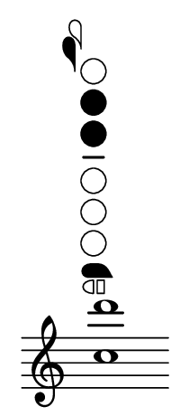 \language deutsch

#(set! paper-alist (cons '("mein Format" . (cons (* 1 in) (* 2.3
 in))) paper-alist))

\paper { tagline = ##f
#(set-paper-size "mein Format")
}

\score {

\new Staff \with { \remove "Time_signature_engraver" }
 \relative c'' { 
  \clef "treble"
   <c d'>1^\markup \fontsize #1 { \woodwind-diagram #'flute #'((cc . (two three)) (lh . (b)) (rh . (ees))) } \bar "" }

}

\version "2.20.0"
